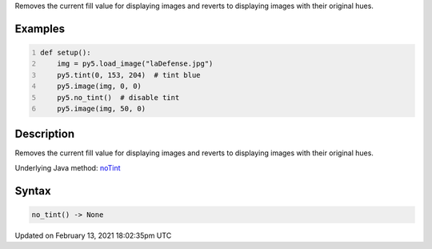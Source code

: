 .. title: no_tint()
.. slug: no_tint
.. date: 2021-02-13 18:02:35 UTC+00:00
.. tags:
.. category:
.. link:
.. description: py5 no_tint() documentation
.. type: text

Removes the current fill value for displaying images and reverts to displaying images with their original hues.

Examples
========

.. raw:: html

    <div class="example-table">

.. raw:: html

    <div class="example-row"><div class="example-cell-image">

.. image:: /images/reference/Sketch_no_tint_0.png
    :alt: example picture for no_tint()

.. raw:: html

    </div><div class="example-cell-code">

.. code:: python
    :number-lines:

    def setup():
        img = py5.load_image("laDefense.jpg")
        py5.tint(0, 153, 204)  # tint blue
        py5.image(img, 0, 0)
        py5.no_tint()  # disable tint
        py5.image(img, 50, 0)

.. raw:: html

    </div></div>

.. raw:: html

    </div>

Description
===========

Removes the current fill value for displaying images and reverts to displaying images with their original hues.

Underlying Java method: `noTint <https://processing.org/reference/noTint_.html>`_

Syntax
======

.. code:: python

    no_tint() -> None

Updated on February 13, 2021 18:02:35pm UTC

